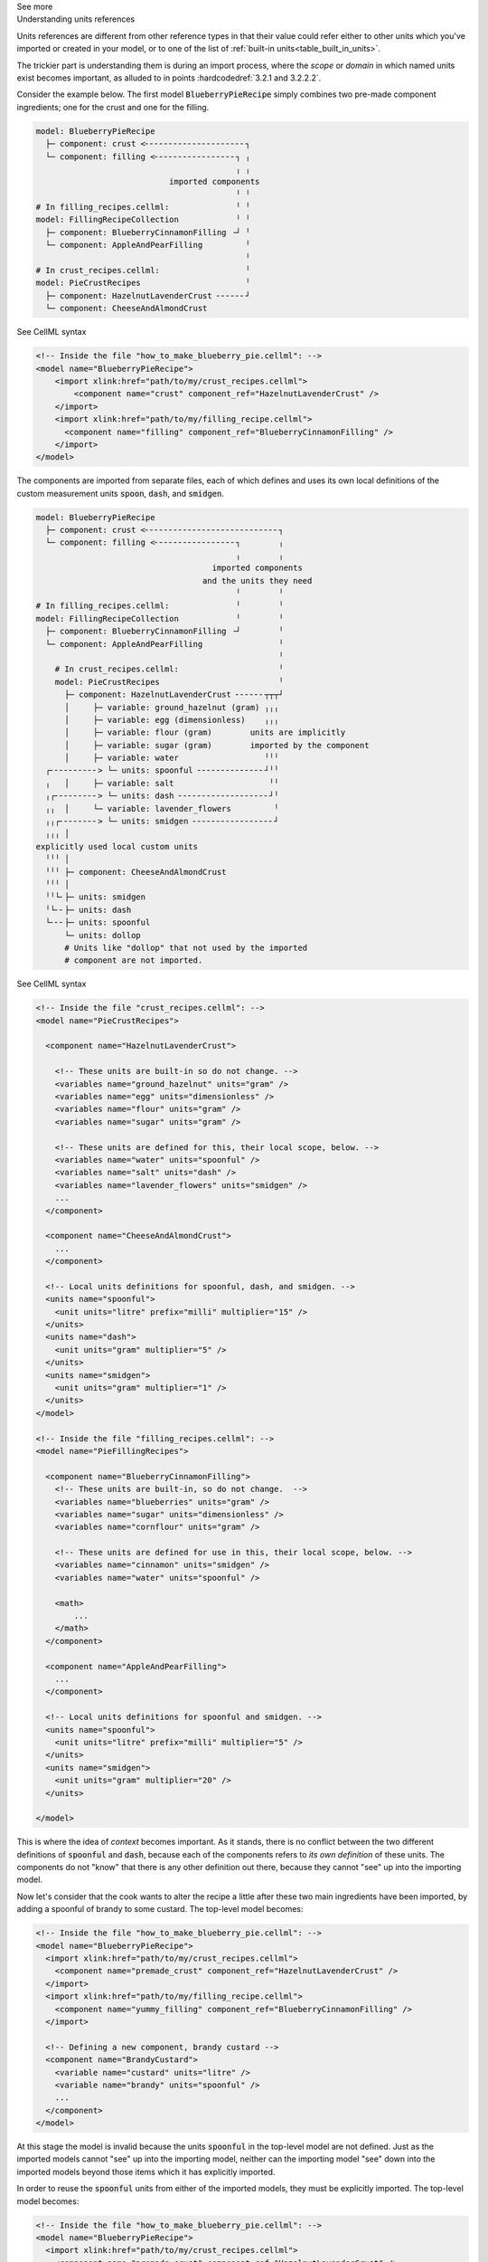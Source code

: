 .. _informC02_units_reference1:

.. container:: toggle

  .. container:: header

    See more

  .. container:: infospec

    .. container:: heading3

      Understanding units references

    Units references are different from other reference types in that their value could refer either to other units which you've imported or created in your model, or to one of the list of :ref:`built-in units<table_built_in_units>`.  

    The trickier part is understanding them is during an import process, where the *scope* or *domain* in which named units exist becomes important, as alluded to in points :hardcodedref:`3.2.1 and 3.2.2.2`.

    Consider the example below.
    The first model :code:`BlueberryPieRecipe` simply combines two pre-made component ingredients; one for the crust and one for the filling.

    .. code::

      model: BlueberryPieRecipe
        ├─ component: crust <╴╴╴╴╴╴╴╴╴╴╴╴╴╴╴╴╴╴╴╴╴┐
        └─ component: filling <╴╴╴╴╴╴╴╴╴╴╴╴╴╴╴╴╴┐ ╷
                                                ╷ ╷
                                  imported components
                                                ╵ ╵
      # In filling_recipes.cellml:              ╵ ╵
      model: FillingRecipeCollection            ╵ ╵
        ├─ component: BlueberryCinnamonFilling ╶┘ ╵
        └─ component: AppleAndPearFilling         ╵
                                                  ╵
      # In crust_recipes.cellml:                  ╵
      model: PieCrustRecipes                      ╵
        ├─ component: HazelnutLavenderCrust ╴╴╴╴╴╴┘
        └─ component: CheeseAndAlmondCrust

    .. container:: toggle

      .. container:: header

        See CellML syntax

      .. code-block:: xml

        <!-- Inside the file "how_to_make_blueberry_pie.cellml": -->
        <model name="BlueberryPieRecipe">
            <import xlink:href="path/to/my/crust_recipes.cellml">
                <component name="crust" component_ref="HazelnutLavenderCrust" />
            </import>
            <import xlink:href="path/to/my/filling_recipe.cellml">
              <component name="filling" component_ref="BlueberryCinnamonFilling" />
            </import>
        </model>

    The components are imported from separate files, each of which defines and uses its own local definitions of the custom measurement units :code:`spoon`, :code:`dash`, and :code:`smidgen`.

    .. code::

      model: BlueberryPieRecipe
        ├─ component: crust <╴╴╴╴╴╴╴╴╴╴╴╴╴╴╴╴╴╴╴╴╴╴╴╴╴╴╴╴┐
        └─ component: filling <╴╴╴╴╴╴╴╴╴╴╴╴╴╴╴╴╴┐        ╷
                                                ╷        ╷
                                           imported components
                                         and the units they need
                                                ╵        ╵
      # In filling_recipes.cellml:              ╵        ╵
      model: FillingRecipeCollection            ╵        ╵
        ├─ component: BlueberryCinnamonFilling ╶┘        ╵
        └─ component: AppleAndPearFilling                ╵
                                                         ╵
          # In crust_recipes.cellml:                     ╵
          model: PieCrustRecipes                         ╵
            ├─ component: HazelnutLavenderCrust ╴╴╴╴╴╴┬┬┬┘
            │     ├─ variable: ground_hazelnut (gram) ╷╷╷
            │     ├─ variable: egg (dimensionless)    ╷╷╷
            │     ├─ variable: flour (gram)        units are implicitly
            │     ├─ variable: sugar (gram)        imported by the component
            │     ├─ variable: water                  ╵╵╵
        ┌╴╴╴╴╴╴╴╴╴╴> └─ units: spoonful ╴╴╴╴╴╴╴╴╴╴╴╴╴╴┘╵╵
        ╷   │     ├─ variable: salt                    ╵╵
        ╷┌╴╴╴╴╴╴╴╴╴> └─ units: dash ╴╴╴╴╴╴╴╴╴╴╴╴╴╴╴╴╴╴╴┘╵
        ╷╷  │     └─ variable: lavender_flowers         ╵
        ╷╷┌╴╴╴╴╴╴╴╴> └─ units: smidgen ╴╴╴╴╴╴╴╴╴╴╴╴╴╴╴╴╴┘
        ╷╷╷ │
      explicitly used local custom units
        ╵╵╵ │
        ╵╵╵ ├─ component: CheeseAndAlmondCrust
        ╵╵╵ │
        ╵╵└╴├─ units: smidgen
        ╵└╴╴├─ units: dash
        └╴╴╴├─ units: spoonful
            └─ units: dollop   
            # Units like "dollop" that not used by the imported
            # component are not imported.
      

    .. container:: toggle

      .. container:: header

        See CellML syntax

      .. code-block:: xml

        <!-- Inside the file "crust_recipes.cellml": -->
        <model name="PieCrustRecipes">

          <component name="HazelnutLavenderCrust">

            <!-- These units are built-in so do not change. -->
            <variables name="ground_hazelnut" units="gram" />
            <variables name="egg" units="dimensionless" />
            <variables name="flour" units="gram" />
            <variables name="sugar" units="gram" />

            <!-- These units are defined for this, their local scope, below. -->
            <variables name="water" units="spoonful" />
            <variables name="salt" units="dash" />
            <variables name="lavender_flowers" units="smidgen" />
            ...
          </component>

          <component name="CheeseAndAlmondCrust">
            ...
          </component>

          <!-- Local units definitions for spoonful, dash, and smidgen. -->
          <units name="spoonful">
            <unit units="litre" prefix="milli" multiplier="15" />
          </units>
          <units name="dash">
            <unit units="gram" multiplier="5" />
          </units>
          <units name="smidgen">
            <unit units="gram" multiplier="1" />
          </units>
        </model>

        <!-- Inside the file "filling_recipes.cellml": -->
        <model name="PieFillingRecipes">

          <component name="BlueberryCinnamonFilling">
            <!-- These units are built-in, so do not change.  -->
            <variables name="blueberries" units="gram" />
            <variables name="sugar" units="dimensionless" />
            <variables name="cornflour" units="gram" />

            <!-- These units are defined for use in this, their local scope, below. -->
            <variables name="cinnamon" units="smidgen" />
            <variables name="water" units="spoonful" />

            <math>
                ...
            </math>
          </component>

          <component name="AppleAndPearFilling">
            ...
          </component>

          <!-- Local units definitions for spoonful and smidgen. -->
          <units name="spoonful">
            <unit units="litre" prefix="milli" multiplier="5" />
          </units>
          <units name="smidgen">
            <unit units="gram" multiplier="20" />
          </units>

        </model>

    This is where the idea of *context* becomes important.  
    As it stands, there is no conflict between the two different definitions of :code:`spoonful` and :code:`dash`, because each of the components refers to *its own definition* of these units.
    The components do not "know" that there is any other definition out there, because they cannot "see" up into the importing model.

    Now let's consider that the cook wants to alter the recipe a little after these two main ingredients have been imported, by adding a spoonful of brandy to some custard.
    The top-level model becomes:

    .. code-block:: xml

      <!-- Inside the file "how_to_make_blueberry_pie.cellml": -->
      <model name="BlueberryPieRecipe">
        <import xlink:href="path/to/my/crust_recipes.cellml">
          <component name="premade_crust" component_ref="HazelnutLavenderCrust" />
        </import>
        <import xlink:href="path/to/my/filling_recipe.cellml">
          <component name="yummy_filling" component_ref="BlueberryCinnamonFilling" />
        </import>

        <!-- Defining a new component, brandy custard -->
        <component name="BrandyCustard">
          <variable name="custard" units="litre" />
          <variable name="brandy" units="spoonful" />
          ...
        </component>
      </model>

    At this stage the model is invalid because the units :code:`spoonful` in the top-level model are not defined.  Just as the imported models cannot "see" up into the importing model, neither can the importing model "see" down into the imported models beyond those items which it has explicitly imported.  

    In order to reuse the :code:`spoonful` units from either of the imported models, they must be explicitly imported.  The top-level model becomes:

    .. code-block:: xml

      <!-- Inside the file "how_to_make_blueberry_pie.cellml": -->
      <model name="BlueberryPieRecipe">
        <import xlink:href="path/to/my/crust_recipes.cellml">
          <component name="premade_crust" component_ref="HazelnutLavenderCrust" />
        </import>
        <import xlink:href="path/to/my/filling_recipe.cellml">
          <component name="yummy_filling" component_ref="BlueberryCinnamonFilling" />
        </import>

        <!-- Defining a new component, brandy custard -->
        <component name="BrandyCustard">
          <variable name="custard" units="litre" />
          <variable name="brandy" units="spoonful" />
          ...
        </component>

        <!-- Explicitly importing the "spoonful" units from the "filling_recipes.cellml" file: -->
        <import xlink:href="path/to/my/filling_recipe.cellml">
          <!-- The units are also called "spoonful" in this top-level scope. -->
          <units name="spoonful" component_ref="spoonful" />
        </import>
      </model>
              
    At this stage we have three sets of units all named "spoonful".
    Since each is only accessible to its local components there is no conflict of definition or interpretation.
    Now that the units required in the new :code:`BrandyCustard` component are defined within the same infoset, the model becomes valid, and our dessert needs are satisfied once more.
